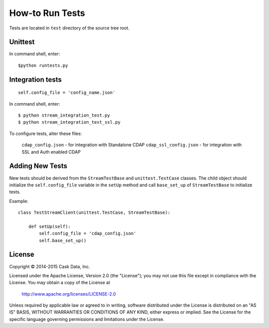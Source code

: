 ================
How-to Run Tests
================

Tests are located in ``test`` directory of the source tree root.


Unittest
========

In command shell, enter::

  $python runtests.py


Integration tests
=================

::

  self.config_file = 'config_name.json'


In command shell, enter::

  $ python stream_integration_test.py
  $ python stream_integration_test_ssl.py

To configure tests, alter these files:

  ``cdap_config.json``             - for integration with Standalone CDAP
  ``cdap_ssl_config.json``         - for integration with SSL and Auth enabled CDAP
  

Adding New Tests
================
New tests should be derived from the ``StreamTestBase`` and ``unittest.TestCase`` classes.
The child object should initialize the ``self.config_file`` variable in the ``setUp`` method
and call ``base_set_up`` of ``StreamTestBase`` to initialize tests.

Example::

  class TestStreamClient(unittest.TestCase, StreamTestBase):

      def setUp(self):
          self.config_file = 'cdap_config.json'
          self.base_set_up()


License
=======

Copyright © 2014-2015 Cask Data, Inc.

Licensed under the Apache License, Version 2.0 (the "License"); you may not use this file except
in compliance with the License. You may obtain a copy of the License at

  http://www.apache.org/licenses/LICENSE-2.0

Unless required by applicable law or agreed to in writing, software distributed under the 
License is distributed on an "AS IS" BASIS, WITHOUT WARRANTIES OR CONDITIONS OF ANY KIND, 
either express or implied. See the License for the specific language governing permissions 
and limitations under the License.

